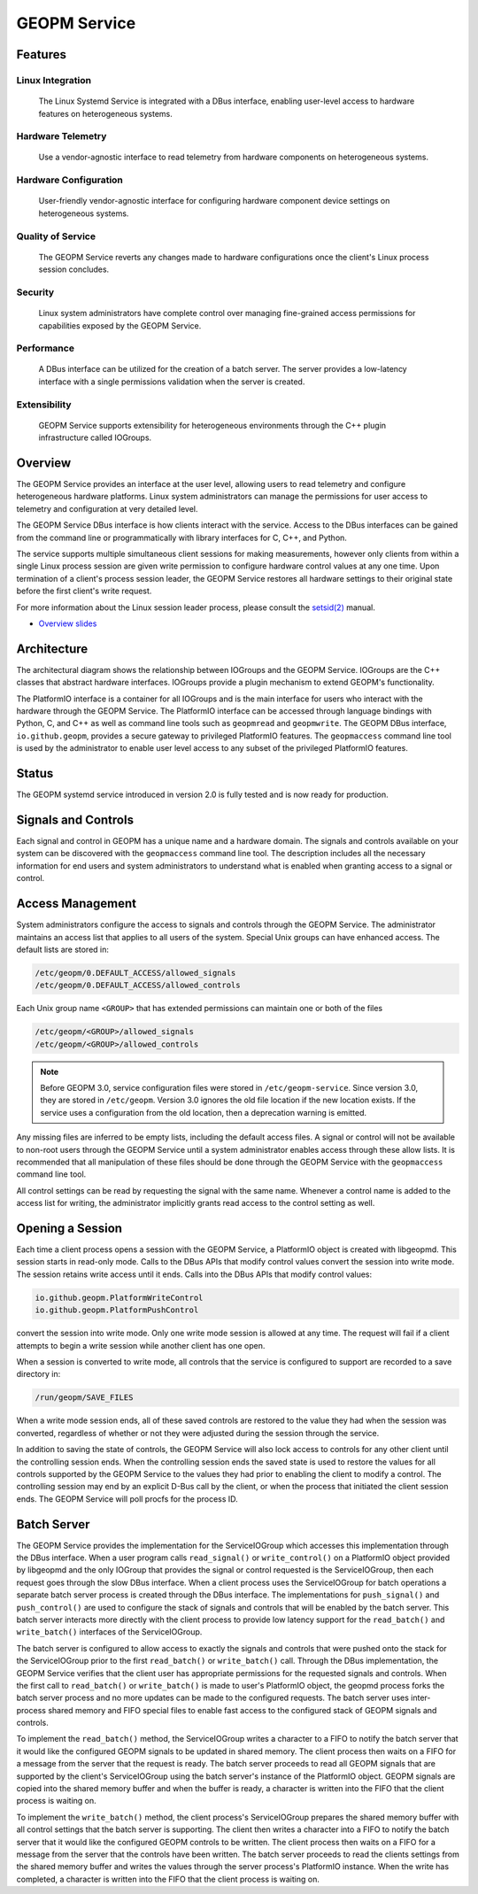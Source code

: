 GEOPM Service
=============

Features
--------

Linux Integration
~~~~~~~~~~~~~~~~~
  The Linux Systemd Service is integrated with a DBus interface, enabling
  user-level access to hardware features on heterogeneous systems.


Hardware Telemetry
~~~~~~~~~~~~~~~~~~
  Use a vendor-agnostic interface to read telemetry from hardware components on
  heterogeneous systems.


Hardware Configuration
~~~~~~~~~~~~~~~~~~~~~~
  User-friendly vendor-agnostic interface for configuring hardware component
  device settings on heterogeneous systems.


Quality of Service
~~~~~~~~~~~~~~~~~~
  The GEOPM Service reverts any changes made to hardware configurations once
  the client's Linux process session concludes.


Security
~~~~~~~~
  Linux system administrators have complete control over managing fine-grained
  access permissions for capabilities exposed by the GEOPM Service.


Performance
~~~~~~~~~~~
  A DBus interface can be utilized for the creation of a batch server. The
  server provides a low-latency interface with a single permissions validation
  when the server is created.


Extensibility
~~~~~~~~~~~~~
  GEOPM Service supports extensibility for heterogeneous environments through
  the C++ plugin infrastructure called IOGroups.


Overview
--------

The GEOPM Service provides an interface at the user level, allowing users to
read telemetry and configure heterogeneous hardware platforms. Linux system
administrators can manage the permissions for user access to telemetry and
configuration at very detailed level.

The GEOPM Service DBus interface is how clients interact with the service.
Access to the DBus interfaces can be gained from the command line or
programmatically with library interfaces for C, C++, and Python.

The service supports multiple simultaneous client sessions for making
measurements, however only clients from within a single Linux process session
are given write permission to configure hardware control values at any one
time. Upon termination of a client's process session leader, the GEOPM Service
restores all hardware settings to their original state before the first
client's write request.

For more information about the Linux session leader process, please consult the
`setsid(2) <https://man7.org/linux/man-pages/man2/setsid.2.html>`_ manual.

*
  `Overview slides <https://geopm.github.io/pdf/geopm-service.pdf>`_

Architecture
------------

.. image:: https://geopm.github.io/images/geopm-service-diagram.svg
   :target: https://geopm.github.io/pdf/geopm-service-diagram.pdf
   :alt:

The architectural diagram shows the relationship between IOGroups and the GEOPM
Service. IOGroups are the C++ classes that abstract hardware interfaces.
IOGroups provide a plugin mechanism to extend GEOPM's functionality.

The PlatformIO interface is a container for all IOGroups and is the main
interface for users who interact with the hardware through the GEOPM Service.
The PlatformIO interface can be accessed through language bindings with Python,
C, and C++ as well as command line tools such as ``geopmread`` and
``geopmwrite``. The GEOPM DBus interface, ``io.github.geopm``, provides a
secure gateway to privileged PlatformIO features. The ``geopmaccess`` command line
tool is used by the administrator to enable user level access to any subset of
the privileged PlatformIO features.


Status
------

The GEOPM systemd service introduced in version 2.0 is fully tested and is now
ready for production.


Signals and Controls
--------------------

Each signal and control in GEOPM has a unique name and a hardware domain. The
signals and controls available on your system can be discovered with the
``geopmaccess`` command line tool. The description includes all the necessary
information for end users and system administrators to understand what is
enabled when granting access to a signal or control.


Access Management
-----------------

System administrators configure the access to signals and controls through the
GEOPM Service. The administrator maintains an access list that applies to all
users of the system. Special Unix groups can have enhanced access.  The default
lists are stored in:

.. code-block::

   /etc/geopm/0.DEFAULT_ACCESS/allowed_signals
   /etc/geopm/0.DEFAULT_ACCESS/allowed_controls

Each Unix group name ``<GROUP>`` that has extended permissions can
maintain one or both of the files

.. code-block::

   /etc/geopm/<GROUP>/allowed_signals
   /etc/geopm/<GROUP>/allowed_controls

.. note::

   Before GEOPM 3.0, service configuration files were stored in
   ``/etc/geopm-service``. Since version 3.0, they are stored in
   ``/etc/geopm``. Version 3.0 ignores the old file location if the new
   location exists. If the service uses a configuration from the old location,
   then a deprecation warning is emitted.

Any missing files are inferred to be empty lists, including the default access
files.  A signal or control will not be available to non-root users through the
GEOPM Service until a system administrator enables access through these allow
lists.  It is recommended that all manipulation of these files should be done
through the GEOPM Service with the ``geopmaccess`` command line tool.

All control settings can be read by requesting the signal with the same name.
Whenever a control name is added to the access list for writing, the
administrator implicitly grants read access to the control setting as well.


Opening a Session
-----------------

Each time a client process opens a session with the GEOPM Service, a PlatformIO
object is created with libgeopmd. This session starts in read-only mode. Calls
to the DBus APIs that modify control values convert the session into write mode.
The session retains write access until it ends. Calls into the DBus APIs that
modify control values:

.. code-block::

   io.github.geopm.PlatformWriteControl
   io.github.geopm.PlatformPushControl


convert the session into write mode.  Only one write mode session is
allowed at any time.  The request will fail if a client attempts to
begin a write session while another client has one open.

When a session is converted to write mode, all controls that the
service is configured to support are recorded to a save directory in:

.. code-block::

   /run/geopm/SAVE_FILES


When a write mode session ends, all of these saved controls are
restored to the value they had when the session was converted,
regardless of whether or not they were adjusted during the session
through the service.

In addition to saving the state of controls, the GEOPM Service will
also lock access to controls for any other client until the
controlling session ends.  When the controlling session ends the saved
state is used to restore the values for all controls supported by the
GEOPM Service to the values they had prior to enabling the client to
modify a control.  The controlling session may end by an explicit
D-Bus call by the client, or when the process that initiated the
client session ends.  The GEOPM Service will poll procfs for the
process ID.

Batch Server
------------

The GEOPM Service provides the implementation for the ServiceIOGroup
which accesses this implementation through the DBus interface.  When a
user program calls ``read_signal()`` or ``write_control()`` on a
PlatformIO object provided by libgeopmd and the only
IOGroup that provides the signal or control requested is the
ServiceIOGroup, then each request goes through the slow DBus
interface.  When a client process uses the ServiceIOGroup for batch
operations a separate batch server process is created through the DBus
interface.  The implementations for ``push_signal()`` and
``push_control()`` are used to configure the stack of signals and
controls that will be enabled by the batch server.  This batch server
interacts more directly with the client process to provide low latency
support for the ``read_batch()`` and ``write_batch()`` interfaces of the
ServiceIOGroup.

The batch server is configured to allow access to exactly the signals
and controls that were pushed onto the stack for the ServiceIOGroup
prior to the first ``read_batch()`` or ``write_batch()`` call.
Through the DBus implementation, the GEOPM Service verifies that the
client user has appropriate permissions for the requested signals and
controls.  When the first call to ``read_batch()`` or
``write_batch()`` is made to user's PlatformIO object, the geopmd
process forks the batch server process and no more updates can be made
to the configured requests.  The batch server uses inter-process
shared memory and FIFO special files to enable fast access to the
configured stack of GEOPM signals and controls.

To implement the ``read_batch()`` method, the ServiceIOGroup writes a
character to a FIFO to notify the batch server that it would like the
configured GEOPM signals to be updated in shared memory.  The client
process then waits on a FIFO for a message from the server that the
request is ready.  The batch server proceeds to read all GEOPM signals
that are supported by the client's ServiceIOGroup using the batch
server's instance of the PlatformIO object.  GEOPM signals are copied
into the shared memory buffer and when the buffer is ready, a
character is written into the FIFO that the client process is waiting
on.

To implement the ``write_batch()`` method, the client process's
ServiceIOGroup prepares the shared memory buffer with all control
settings that the batch server is supporting.  The client then writes
a character into a FIFO to notify the batch server that it would like
the configured GEOPM controls to be written.  The client process then
waits on a FIFO for a message from the server that the controls have
been written.  The batch server proceeds to read the clients settings
from the shared memory buffer and writes the values through the server
process's PlatformIO instance.  When the write has completed, a
character is written into the FIFO that the client process is waiting
on.
